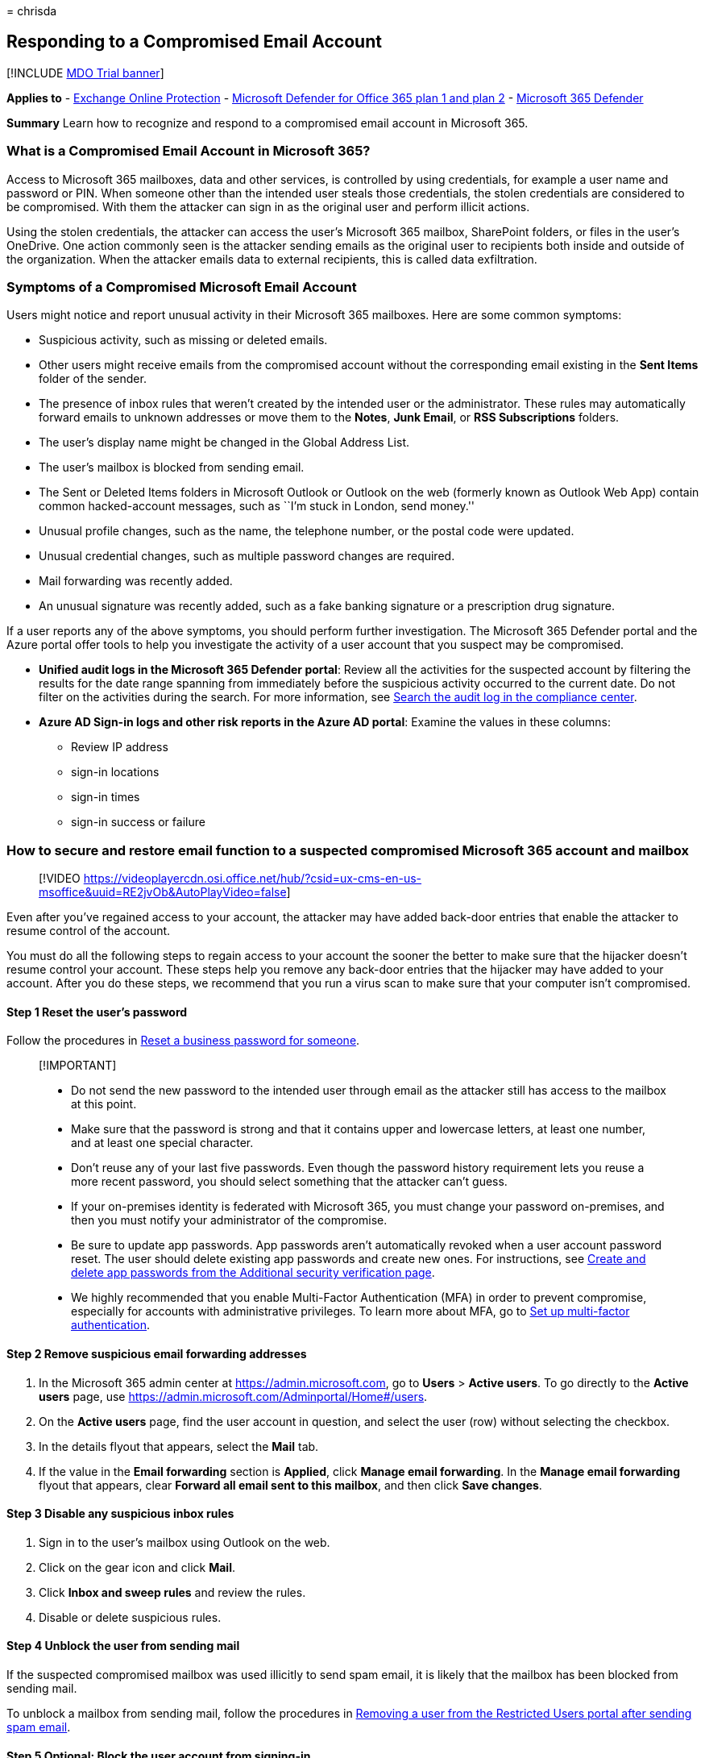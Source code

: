 = 
chrisda

== Responding to a Compromised Email Account

{empty}[!INCLUDE link:../includes/mdo-trial-banner.md[MDO Trial banner]]

*Applies to* - link:eop-about.md[Exchange Online Protection] -
link:defender-for-office-365.md[Microsoft Defender for Office 365 plan 1
and plan 2] - link:../defender/microsoft-365-defender.md[Microsoft 365
Defender]

*Summary* Learn how to recognize and respond to a compromised email
account in Microsoft 365.

=== What is a Compromised Email Account in Microsoft 365?

Access to Microsoft 365 mailboxes, data and other services, is
controlled by using credentials, for example a user name and password or
PIN. When someone other than the intended user steals those credentials,
the stolen credentials are considered to be compromised. With them the
attacker can sign in as the original user and perform illicit actions.

Using the stolen credentials, the attacker can access the user’s
Microsoft 365 mailbox, SharePoint folders, or files in the user’s
OneDrive. One action commonly seen is the attacker sending emails as the
original user to recipients both inside and outside of the organization.
When the attacker emails data to external recipients, this is called
data exfiltration.

=== Symptoms of a Compromised Microsoft Email Account

Users might notice and report unusual activity in their Microsoft 365
mailboxes. Here are some common symptoms:

* Suspicious activity, such as missing or deleted emails.
* Other users might receive emails from the compromised account without
the corresponding email existing in the *Sent Items* folder of the
sender.
* The presence of inbox rules that weren’t created by the intended user
or the administrator. These rules may automatically forward emails to
unknown addresses or move them to the *Notes*, *Junk Email*, or *RSS
Subscriptions* folders.
* The user’s display name might be changed in the Global Address List.
* The user’s mailbox is blocked from sending email.
* The Sent or Deleted Items folders in Microsoft Outlook or Outlook on
the web (formerly known as Outlook Web App) contain common
hacked-account messages, such as ``I’m stuck in London, send money.''
* Unusual profile changes, such as the name, the telephone number, or
the postal code were updated.
* Unusual credential changes, such as multiple password changes are
required.
* Mail forwarding was recently added.
* An unusual signature was recently added, such as a fake banking
signature or a prescription drug signature.

If a user reports any of the above symptoms, you should perform further
investigation. The Microsoft 365 Defender portal and the Azure portal
offer tools to help you investigate the activity of a user account that
you suspect may be compromised.

* *Unified audit logs in the Microsoft 365 Defender portal*: Review all
the activities for the suspected account by filtering the results for
the date range spanning from immediately before the suspicious activity
occurred to the current date. Do not filter on the activities during the
search. For more information, see
link:../../compliance/search-the-audit-log-in-security-and-compliance.md[Search
the audit log in the compliance center].
* *Azure AD Sign-in logs and other risk reports in the Azure AD portal*:
Examine the values in these columns:
** Review IP address
** sign-in locations
** sign-in times
** sign-in success or failure

=== How to secure and restore email function to a suspected compromised Microsoft 365 account and mailbox

____
{empty}[!VIDEO
https://videoplayercdn.osi.office.net/hub/?csid=ux-cms-en-us-msoffice&uuid=RE2jvOb&AutoPlayVideo=false]
____

Even after you’ve regained access to your account, the attacker may have
added back-door entries that enable the attacker to resume control of
the account.

You must do all the following steps to regain access to your account the
sooner the better to make sure that the hijacker doesn’t resume control
your account. These steps help you remove any back-door entries that the
hijacker may have added to your account. After you do these steps, we
recommend that you run a virus scan to make sure that your computer
isn’t compromised.

==== Step 1 Reset the user’s password

Follow the procedures in
link:../../admin/add-users/reset-passwords.md#reset-my-admin-password[Reset
a business password for someone].

____
{empty}[!IMPORTANT]

* Do not send the new password to the intended user through email as the
attacker still has access to the mailbox at this point.
* Make sure that the password is strong and that it contains upper and
lowercase letters, at least one number, and at least one special
character.
* Don’t reuse any of your last five passwords. Even though the password
history requirement lets you reuse a more recent password, you should
select something that the attacker can’t guess.
* If your on-premises identity is federated with Microsoft 365, you must
change your password on-premises, and then you must notify your
administrator of the compromise.
* Be sure to update app passwords. App passwords aren’t automatically
revoked when a user account password reset. The user should delete
existing app passwords and create new ones. For instructions, see
link:/azure/active-directory/user-help/multi-factor-authentication-end-user-app-passwords#create-and-delete-app-passwords-from-the-additional-security-verification-page[Create
and delete app passwords from the Additional security verification
page].
* We highly recommended that you enable Multi-Factor Authentication
(MFA) in order to prevent compromise, especially for accounts with
administrative privileges. To learn more about MFA, go to
link:../../admin/security-and-compliance/set-up-multi-factor-authentication.md[Set
up multi-factor authentication].
____

==== Step 2 Remove suspicious email forwarding addresses

[arabic]
. In the Microsoft 365 admin center at https://admin.microsoft.com, go
to *Users* > *Active users*. To go directly to the *Active users* page,
use https://admin.microsoft.com/Adminportal/Home#/users.
. On the *Active users* page, find the user account in question, and
select the user (row) without selecting the checkbox.
. In the details flyout that appears, select the *Mail* tab.
. If the value in the *Email forwarding* section is *Applied*, click
*Manage email forwarding*. In the *Manage email forwarding* flyout that
appears, clear *Forward all email sent to this mailbox*, and then click
*Save changes*.

==== Step 3 Disable any suspicious inbox rules

[arabic]
. Sign in to the user’s mailbox using Outlook on the web.
. Click on the gear icon and click *Mail*.
. Click *Inbox and sweep rules* and review the rules.
. Disable or delete suspicious rules.

==== Step 4 Unblock the user from sending mail

If the suspected compromised mailbox was used illicitly to send spam
email, it is likely that the mailbox has been blocked from sending mail.

To unblock a mailbox from sending mail, follow the procedures in
link:removing-user-from-restricted-users-portal-after-spam.md[Removing a
user from the Restricted Users portal after sending spam email].

==== Step 5 Optional: Block the user account from signing-in

____
[!IMPORTANT] You can block the suspected compromised account from
signing-in until you believe it is safe to re-enable access.
____

[arabic]
. In the Microsoft 365 admin center at https://admin.microsoft.com, go
to *Users* > *Active users*. To go directly to the *Active users* page,
use https://admin.microsoft.com/Adminportal/Home#/users.
. On the *Active users* page, find and select the user account, click
image:../../media/ITPro-EAC-MoreOptionsIcon.png[More icon.], and then
select *Edit sign-in status*.
. On the *Block sign-in* pane that appears, select *Block this user from
signing in*, and then click *Save changes*.
. In the Exchange admin center (EAC) at
https://admin.exchange.microsoft.com, go to *Recipients* > *Mailboxes*.
To go directly to the *Mailboxes* page, use
https://admin.exchange.microsoft.com/#/mailboxes.
. On the *Mailboxes* page, find and select the user. In the mailbox
details flyout that opens, do the following steps:
* In the *Email apps* section, select *Manage email apps settings*. In
the *Manage settings for email apps* flyout that appears, block all of
the available settings by moving the toggle to the right
image:../../media/scc-toggle-on.png[Disable.]:
** *Outlook on the web*
** *Outlook desktop (MAPI)*
** *Exchange Web Services*
** *Mobile (Exchange ActiveSync)*
** *IMAP*
** *POP3*
+
When you’re finished, click *Save* and then click *Close*.

==== Step 6 Optional: Remove the suspected compromised account from all administrative role groups

____
[!NOTE] Administrative role group membership can be restored after the
account has been secured.
____

[arabic]
. In the Microsoft 365 admin center at https://admin.microsoft.com, do
the following steps:
[arabic]
.. Go to *Users* > *Active users*. To go directly to the *Active users*
page, use https://admin.microsoft.com/Adminportal/Home#/users.
.. On the *Active users* page, find and select the user account, click
image:../../media/ITPro-EAC-MoreOptionsIcon.png[More icon.], and then
select *Manage roles*.
.. Remove any administrative roles that are assigned to the account.
When you’re finished, click *Save changes*.
. in the Microsoft 365 Defender portal at
https://security.microsoft.com, do the following steps:
[arabic]
.. Go to *Permissions & roles* > *Email & collaboration roles* >
*Roles*. To go directly to the *Permissions* page, use
https://security.microsoft.com/emailandcollabpermissions.
.. On the *Permissions* page, select each role group in the list and
look for the user account in the *Members* section of the details flyout
that appears. If the role group contains the user account, do the
following steps:
[arabic]
... In the *Members* section, click *Edit*.
... On the *Editing Choose members* flyout that appears, click *Edit*.
... On the *Choose members* flyout that appears, click *Remove*.
... In the flyout that appears, select the user account, and then click
*Remove*.
+
When you’re finished, click *Done*, *Save*, and then *Close*.
. In the Exchange admin center at https://admin.exchange.microsoft.com/,
do the following steps:
[arabic]
.. Select *Roles* > *Admin roles*. To go directly to the *Admin roles*
page, use https://admin.exchange.microsoft.com/#/adminRoles.
.. On the *Admin roles* page, manually select each role group, and in
the details pane, select the *Assigned* tab to verify the user accounts.
If the role group contains the user account, do the following steps:
[arabic]
... Select the user account.
... Click the image:../../media/m365-cc-sc-delete-icon.png[Delete
icon.].
+
When you’re finished, click *Save*.

==== Step 7 Optional: Additional precautionary steps

[arabic]
. Make sure that you verify your sent items. You may have to inform
people on your contacts list that your account was compromised. The
attacker may have asked them for money, spoofing, for example, that you
were stranded in a different country and needed money, or the attacker
may send them a virus to also hijack their computers.
. Any other service that used this Exchange account as its alternative
email account may have been compromised. First, do these steps for your
Microsoft 365 subscription, and then do these steps for your other
accounts.
. Make sure that your contact information, such as telephone numbers and
addresses, is correct.

=== See also

* link:detect-and-remediate-outlook-rules-forms-attack.md[Detect and
Remediate Outlook Rules and Custom Forms Injections Attacks in Microsoft
365]
* link:detect-and-remediate-illicit-consent-grants.md[Detect and
Remediate Illicit Consent Grants]
* https://www.ic3.gov/Home/Ransomware[Internet Crime Complaint Center]
* https://www.sec.gov/investor/pubs/phishing.htm[Securities and Exchange
Commission - ``Phishing'' Fraud]
* To report spam email directly to Microsoft and your admin
https://support.microsoft.com/office/b5caa9f1-cdf3-4443-af8c-ff724ea719d2[Use
the Report Message add-in]
